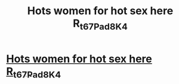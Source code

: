 #+TITLE: Hots women for hot sex here R_t67P_ad_8K4

* [[http://kaknikruti.com/Z_j9_7Fq][Hots women for hot sex here R_t67P_ad_8K4]]
:PROPERTIES:
:Author: D_i4fQ6__
:Score: 1
:DateUnix: 1455382646.0
:DateShort: 2016-Feb-13
:END:
